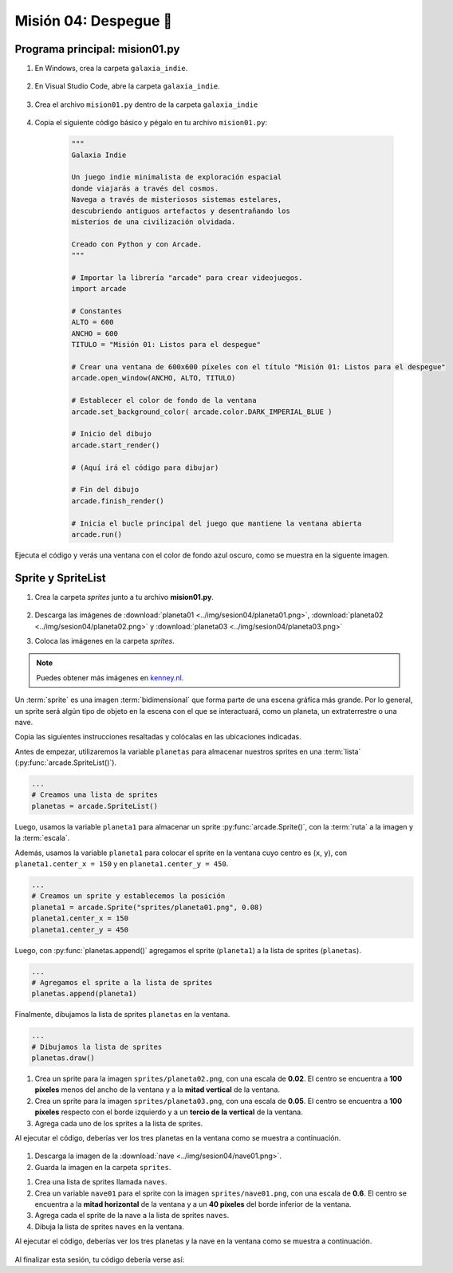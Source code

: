 Misión 04: Despegue 🚀
===================================

Programa principal: mision01.py
------------------

#. En Windows, crea la carpeta ``galaxia_indie``.

    .. figure:: ../img/sesion04/creacioncarpeta.png
        :figclass: align-center
        :alt: Crear la carpeta del proyecto

#. En Visual Studio Code, abre la carpeta ``galaxia_indie``. 

    .. figure:: ../img/sesion04/abrircarpeta.png
        :figclass: align-center
        :alt: Busca la carpeta del proyecto

    .. figure:: ../img/sesion04/abrirgalaxia_indie.png
        :figclass: align-center
        :alt: Abrir la carpeta del proyecto

#. Crea el archivo ``mision01.py`` dentro de la carpeta ``galaxia_indie``

    .. figure:: ../img/sesion04/crearmision01.png
        :figclass: align-center
        :alt: Crear el archivo mision01.py

#. Copia el siguiente código básico y pégalo en tu archivo ``mision01.py``:

    .. code-block:: python

        """
        Galaxia Indie

        Un juego indie minimalista de exploración espacial 
        donde viajarás a través del cosmos.
        Navega a través de misteriosos sistemas estelares,
        descubriendo antiguos artefactos y desentrañando los 
        misterios de una civilización olvidada.

        Creado con Python y con Arcade.
        """

        # Importar la librería "arcade" para crear videojuegos.
        import arcade

        # Constantes
        ALTO = 600
        ANCHO = 600
        TITULO = "Misión 01: Listos para el despegue"

        # Crear una ventana de 600x600 píxeles con el título "Misión 01: Listos para el despegue"
        arcade.open_window(ANCHO, ALTO, TITULO)    

        # Establecer el color de fondo de la ventana
        arcade.set_background_color( arcade.color.DARK_IMPERIAL_BLUE )

        # Inicio del dibujo
        arcade.start_render()

        # (Aquí irá el código para dibujar)

        # Fin del dibujo
        arcade.finish_render()

        # Inicia el bucle principal del juego que mantiene la ventana abierta
        arcade.run()

Ejecuta el código y verás una ventana con el color de fondo azul oscuro, como 
se muestra en la siguente imagen. 

  .. figure:: ../img/sesion04/base.png
      :scale: 50%
      :figclass: align-center
      :alt: base

Sprite y SpriteList
------------------

.. rubric:: Imágenes de los planetas
  :heading-level: 2

#. Crea la carpeta `sprites` junto a tu archivo **mision01.py**.

    .. figure:: ../img/sesion04/crearsprites.png
        :figclass: align-center
        :alt: Crear el archivo sprites

#. Descarga las imágenes de :download:`planeta01 <../img/sesion04/planeta01.png>`, :download:`planeta02 <../img/sesion04/planeta02.png>` y :download:`planeta03 <../img/sesion04/planeta03.png>`
#. Coloca las imágenes en la carpeta `sprites`. 

    .. figure:: ../img/sesion04/imagenesplanetas.png
        :figclass: align-center
        :alt: Guardar imagenes de planetas

.. note::
    
    Puedes obtener más imágenes en `kenney.nl <https://kenney.nl/>`_.

.. rubric:: Planetas
  :heading-level: 2

Un :term:`sprite` es una imagen :term:`bidimensional` que forma 
parte de una escena gráfica más grande. Por lo general, un sprite 
será algún tipo de objeto en la escena con el que se interactuará, 
como un planeta, un extraterrestre o una nave.

Copia las siguientes instrucciones resaltadas y colócalas en las ubicaciones indicadas.

.. code-block:: python
    :emphasize-lines: 4-6, 8-11, 13-14, 23

    # Constantes
    ...

    # Variables 
    # Creamos una lista de sprites
    planetas = arcade.SpriteList()

    # Creamos un sprite y establecemos la posición
    planeta1 = arcade.Sprite("sprites/planeta01.png", 0.08)
    planeta1.center_x = 150
    planeta1.center_y = 450

    # Agregamos el sprite a la lista de sprites
    planetas.append(planeta1)

    # Crear una ventana de 600x600 píxeles con el título "Misión 01: Listos para el despegue"

    ...

    # (Aquí irá el código para dibujar)

    # Dibujamos la lista de sprites
    planetas.draw()

    # Fin del dibujo
    ...

.. rubric:: Explicación
  :heading-level: 2
  :class: explanation

Antes de empezar, utilizaremos la variable ``planetas`` 
para almacenar nuestros sprites en una :term:`lista` 
(:py:func:`arcade.SpriteList()`).

.. code-block:: python

    ...
    # Creamos una lista de sprites
    planetas = arcade.SpriteList()


Luego, usamos la variable ``planeta1`` 
para almacenar un sprite :py:func:`arcade.Sprite()`, 
con la :term:`ruta` a la imagen y la :term:`escala`. 

Además, usamos la variable ``planeta1`` para 
colocar el sprite en la ventana cuyo centro es (``x``, ``y``), con 
``planeta1.center_x = 150`` y en ``planeta1.center_y = 450``.

.. code-block:: python

    ...
    # Creamos un sprite y establecemos la posición
    planeta1 = arcade.Sprite("sprites/planeta01.png", 0.08)
    planeta1.center_x = 150
    planeta1.center_y = 450

Luego, con :py:func:`planetas.append()` agregamos el sprite 
(``planeta1``) a la lista de sprites (``planetas``).

.. code-block:: python

    ...
    # Agregamos el sprite a la lista de sprites
    planetas.append(planeta1)

Finalmente, dibujamos la lista de sprites ``planetas`` en la ventana.

.. code-block:: python

    ...
    # Dibujamos la lista de sprites
    planetas.draw()


.. figure:: ../img/sesion04/planetaenventana.png
   :width: 300
   :figclass: align-center
   :alt: Planeta en la ventana


.. rubric:: Reto
  :heading-level: 2
  :class: mi-clase-css

#. Crea un sprite para la imagen ``sprites/planeta02.png``, con una escala de **0.02**. El centro se encuentra a **100 píxeles** menos del ancho de la ventana y a la **mitad vertical** de la ventana.
#. Crea un sprite para la imagen ``sprites/planeta03.png``, con una escala de **0.05**. El centro se encuentra a **100 píxeles** respecto con el borde izquierdo y a un **tercio de la vertical** de la ventana.
#. Agrega cada uno de los sprites a la lista de sprites.

Al ejecutar el código, deberías ver los tres planetas en la ventana como 
se muestra a continuación.

.. figure:: ../img/sesion04/tresplanetas.png
    :width: 300
    :figclass: align-center
    :alt: tresplanetas


.. admonition:: Haga click aquí para ver la solución
  :collapsible: closed

  .. code-block:: python
    :emphasize-lines: 4-8,10-14

    # Agregamos el sprite a la lista de sprites
    ...

    # Sprite 2
    planeta2 = arcade.Sprite("sprites/planeta02.png", 0.02)
    planeta2.center_x = ANCHO - 100 
    planeta2.center_y = ALTO / 2
    planetas.append(planeta2)

    # Sprite 3
    planeta3 = arcade.Sprite("sprites/planeta03.png", 0.05)
    planeta3.center_x = 100
    planeta3.center_y = ALTO / 3
    planetas.append(planeta3)

    # Crear una ventana de 600x600 píxeles con el título "Misión 01: Listos para el despegue"
    ...

.. rubric:: Reto
  :heading-level: 2
  :class: mi-clase-css

.. rubric:: Imagen
  :heading-level: 2

#. Descarga la imagen de la :download:`nave <../img/sesion04/nave01.png>`.
#. Guarda la imagen en la carpeta ``sprites``.

.. rubric:: Código
  :heading-level: 2

#. Crea una lista de sprites llamada ``naves``.
#. Crea un variable ``nave01`` para el sprite con la imagen ``sprites/nave01.png``, con una escala de **0.6**. El centro se encuentra a la **mitad horizontal** de la ventana  y a un **40 píxeles** del borde inferior de la ventana.
#. Agrega cada el sprite de la nave a la lista de sprites ``naves``.
#. Dibuja la lista de sprites ``naves`` en la ventana.

Al ejecutar el código, deberías ver los tres planetas y la nave en la ventana como 
se muestra a continuación.

.. figure:: ../img/sesion04/tresplanetasynave.png
    :width: 300
    :figclass: align-center
    :alt: tresplanetasynave


.. admonition:: Haga click aquí para ver la solución
  :collapsible: closed

  .. code-block:: python
    :emphasize-lines: 4,10-14,20

    ...
    # Creamos una lista de sprites
    ...
    naves = arcade.SpriteList()
    ...

    # Sprite 3
    ...

    # Sprite 4
    nave01 = arcade.Sprite("sprites/nave01.png", 0.6)
    nave01.center_x = ANCHO / 2
    nave01.center_y = 40
    naves.append(nave01)

    # Crear una ventana de 600x600 píxeles con el título "Misión 01: Listos para el despegue"

    # (Aquí irá el código para dibujar)
    ...
    naves.draw()

.. rubric:: En resumen
  :heading-level: 2

Al finalizar esta sesión, tu código debería verse así: